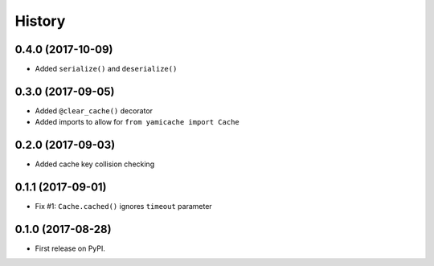 =======
History
=======

0.4.0 (2017-10-09)
------------------

* Added ``serialize()`` and ``deserialize()``


0.3.0 (2017-09-05)
------------------

* Added ``@clear_cache()`` decorator
* Added imports to allow for ``from yamicache import Cache``


0.2.0 (2017-09-03)
------------------

* Added cache key collision checking


0.1.1 (2017-09-01)
------------------

* Fix #1: ``Cache.cached()`` ignores ``timeout`` parameter


0.1.0 (2017-08-28)
------------------

* First release on PyPI.
